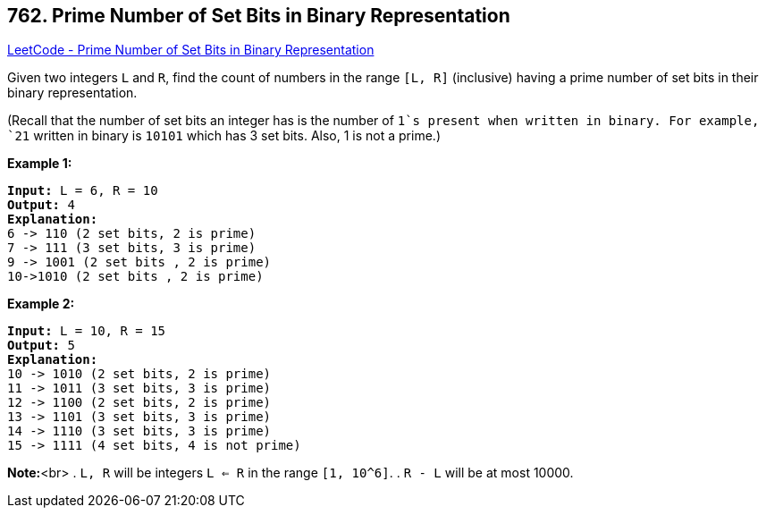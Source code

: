 == 762. Prime Number of Set Bits in Binary Representation

https://leetcode.com/problems/prime-number-of-set-bits-in-binary-representation/[LeetCode - Prime Number of Set Bits in Binary Representation]


Given two integers `L` and `R`, find the count of numbers in the range `[L, R]` (inclusive) having a prime number of set bits in their binary representation.

(Recall that the number of set bits an integer has is the number of `1`s present when written in binary.  For example, `21` written in binary is `10101` which has 3 set bits.  Also, 1 is not a prime.)


*Example 1:*

[subs="verbatim,quotes,macros"]
----
*Input:* L = 6, R = 10
*Output:* 4
*Explanation:*
6 -> 110 (2 set bits, 2 is prime)
7 -> 111 (3 set bits, 3 is prime)
9 -> 1001 (2 set bits , 2 is prime)
10->1010 (2 set bits , 2 is prime)
----

*Example 2:*

[subs="verbatim,quotes,macros"]
----
*Input:* L = 10, R = 15
*Output:* 5
*Explanation:*
10 -> 1010 (2 set bits, 2 is prime)
11 -> 1011 (3 set bits, 3 is prime)
12 -> 1100 (2 set bits, 2 is prime)
13 -> 1101 (3 set bits, 3 is prime)
14 -> 1110 (3 set bits, 3 is prime)
15 -> 1111 (4 set bits, 4 is not prime)
----

*Note:*<br>
. `L, R` will be integers `L <= R` in the range `[1, 10^6]`.
. `R - L` will be at most 10000.

